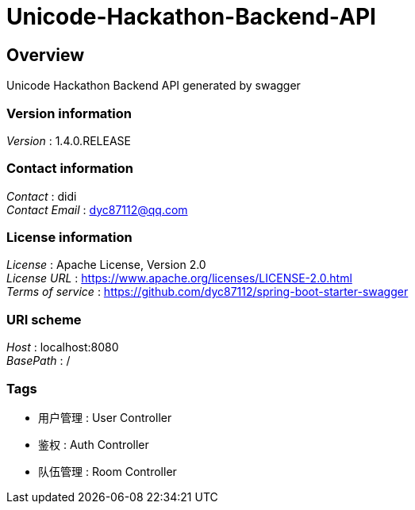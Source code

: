 = Unicode-Hackathon-Backend-API


[[_overview]]
== Overview
Unicode Hackathon Backend API generated by swagger


=== Version information
[%hardbreaks]
__Version__ : 1.4.0.RELEASE


=== Contact information
[%hardbreaks]
__Contact__ : didi
__Contact Email__ : dyc87112@qq.com


=== License information
[%hardbreaks]
__License__ : Apache License, Version 2.0
__License URL__ : https://www.apache.org/licenses/LICENSE-2.0.html
__Terms of service__ : https://github.com/dyc87112/spring-boot-starter-swagger


=== URI scheme
[%hardbreaks]
__Host__ : localhost:8080
__BasePath__ : /


=== Tags

* 用户管理 : User Controller
* 鉴权 : Auth Controller
* 队伍管理 : Room Controller




